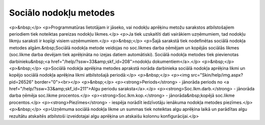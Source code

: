 .. 223 ===========================Sociālo nodokļu metodes=========================== <p>&nbsp;</p>
<p>Programmatūras lietotājam ir jāseko, vai nodokļu aprēķinu metožu sarakstos atbilstošajiem periodiem tiek noteiktas pareizas nodokļu likmes.</p>
<p>Ja tiek uzskaitīti dati vairākiem uzņēmumiem, tad nodokļu likmju saraksti ir kopīgi visiem uzņēmumiem.</p>
<p>&nbsp;</p>
<p>Šajā sarakstā tiek nodefinētas sociālā nodokļa metodes algām.&nbsp;Sociālā nodokļa metode veidojas no soc.likmes darba ņēmējam un kopējās sociālās likmes (soc.likme darba devējam tiek aprēķināta no izejas datiem automātiski). Sociālā nodokļa metodes tiek pievienotas darbinieku&nbsp;<a href="/help/?ssw=33&amp;skf_id=208">nodokļu dokumentiem</a>.</p>
<p>&nbsp;</p>
<p>&nbsp;</p>
<p>Sociālā nodokļa aprēķina metodes aprakstā norāda darbinieka sociālā nodokļa aprēķina likmi un kopējo sociālā nodokļa aprēķina likmi atbilstošajā periodā:</p>
<p>&nbsp;</p>
<p><img src="Skin/help/img.aspx?pid=26526" border="0"><br></p>
<p>&nbsp;</p>
<p><strong>Periods</strong> - jānorāda periods no <a href="/help/?ssw=33&amp;skf_id=211">Algu periodu saraksta</a>.</p>
<p><strong>Soc.lkm.darb.</strong> - jānorāda darba ņēmēja soc.likme procentos.</p>
<p><strong>Soc.lkm.kop.</strong> - jānorāda&nbsp;kopējā soc.likme procentos.</p>
<p><strong>Piezīmes</strong> - iespēja norādīt iedzīvotāju ienākuma nodokļa metodes piezīmes.</p>
<p>&nbsp;</p>
<p>Uzņēmuma sociālā nodokļa likme un summas tiek noteiktas algu aprēķina laikā un parādītas algu rezultātu atskaitēs atbilstoši izveidotajai algu aprēķina un atskaišu kolonnu konfigurācijai.</p> 